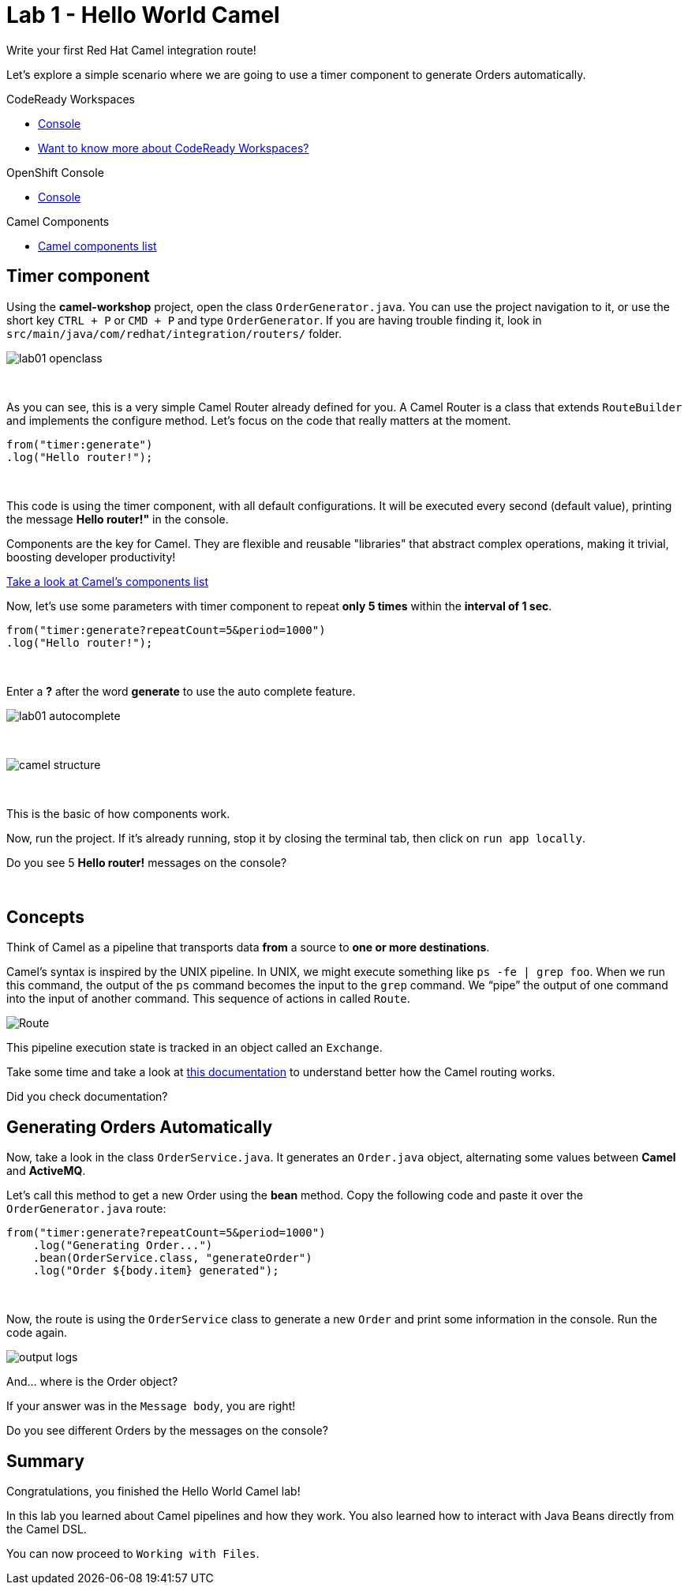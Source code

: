 :walkthrough: Hello World Camel
:codeready-url: {che-url}
:openshift-url: {openshift-host}
:next-lab-url: ../../../tutorial/fuse-workshop-doc-walkthroughs-02-files/

= Lab 1 - Hello World Camel

Write your first Red Hat Camel integration route!

Let's explore a simple scenario where we are going to use a timer component to generate Orders automatically.

[type=walkthroughResource,serviceName=codeready]
.CodeReady Workspaces
****
* link:{codeready-url}[Console, window="_blank"]
* link:https://developers.redhat.com/products/codeready-workspaces/overview/[Want to know more about CodeReady Workspaces?, window="_blank"]
****

[type=walkthroughResource,serviceName=openshift]
.OpenShift Console
****
* link:{openshift-url}[Console, window="_blank"]
****

[type=walkthroughResource]
.Camel Components
****
* link:https://github.com/apache/camel/blob/master/components/readme.adoc[Camel components list, window="_blank"]
****

[time=2]
== Timer component

Using the *camel-workshop* project, open the class `OrderGenerator.java`. You can use the project navigation to it, or use the short key `CTRL + P` or `CMD + P` and type `OrderGenerator`.
If you are having trouble finding it, look in `src/main/java/com/redhat/integration/routers/` folder.

image::./images/lab01-openclass.png[]

{empty} +

As you can see, this is a very simple Camel Router already defined for you. A Camel Router is a class that extends `RouteBuilder` and implements the configure method. Let's focus on the code that really matters at the moment.

[source,java]
----
from("timer:generate")
.log("Hello router!");
----

{empty} +

This code is using the timer component, with all default configurations. It will be executed every second (default value), printing the message *Hello router!"* in the console.

Components are the key for Camel. They are flexible and reusable "libraries" that abstract complex operations, making it trivial, boosting developer productivity!

https://camel.apache.org/components/latest[Take a look at Camel's components list, window="_blank"]

Now, let's use some parameters with timer component to repeat *only 5 times* within the *interval of 1 sec*.

[source,java]
----
from("timer:generate?repeatCount=5&period=1000")
.log("Hello router!");
----

{empty} +

Enter a *?* after the word *generate* to use the auto complete feature.

image::./images/lab01-autocomplete.png[]

{empty} +

image::./images/camel-structure.png[]

{empty} +

This is the basic of how components work.

Now, run the project. If it's already running, stop it by closing the terminal tab, then click on `run app locally`.

[type=verification]
Do you see 5 *Hello router!* messages on the console?

{empty} +

== Concepts

Think of Camel as a pipeline that transports data *from* a source to *one or more destinations*.

Camel’s syntax is inspired by the UNIX pipeline. In UNIX, we might execute something like `ps -fe | grep foo`. When we run this command, the output of the `ps` command becomes the input to the `grep` command. We “pipe” the output of one command into the input of another command.
This sequence of actions in called `Route`.

image:./images/camel-pipeline.png[Route]

This pipeline execution state is tracked in an object called an `Exchange`.

Take some time and take a look at https://access.redhat.com/documentation/en-us/red_hat_fuse/7.10/html/apache_camel_development_guide/basicprinciples[this documentation] to understand better how the Camel routing works.

[type=verification]
Did you check documentation?

[time=10]
== Generating Orders Automatically

Now, take a look in the class `OrderService.java`. It generates an `Order.java` object, alternating some values between *Camel* and *ActiveMQ*.

Let's call this method to get a new Order using the *bean* method. Copy the following code and paste it over the `OrderGenerator.java` route:

[source,java]
----
from("timer:generate?repeatCount=5&period=1000")
    .log("Generating Order...")
    .bean(OrderService.class, "generateOrder")
    .log("Order ${body.item} generated");
----

{empty} +

Now, the route is using the `OrderService` class to generate a new `Order` and print some information in the console. Run the code again.

image:./images/output-logs.png[]

And... where is the Order object?

If your answer was in the `Message body`, you are right!

[type=verification]
Do you see different Orders by the messages on the console?

[time=1]
== Summary

Congratulations, you finished the Hello World Camel lab!

In this lab you learned about Camel pipelines and how they work. You also learned how to interact with Java Beans directly from the Camel DSL.

You can now proceed to `Working with Files`.
